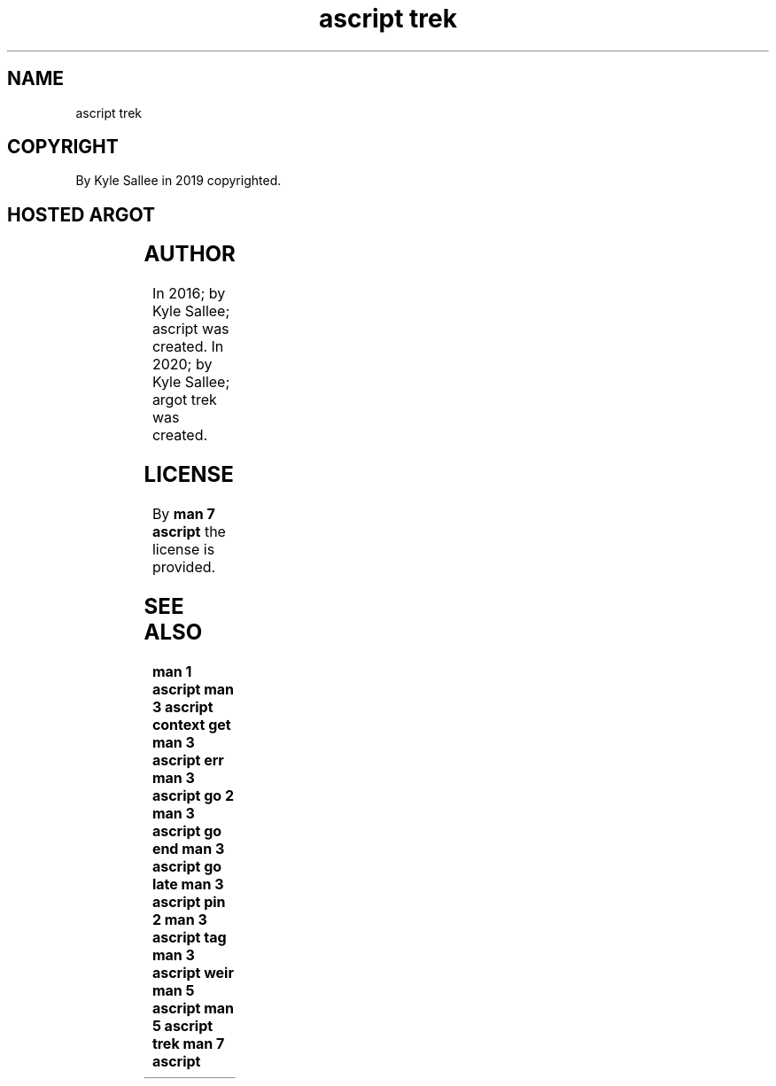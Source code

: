 .TH "ascript trek" 3
.SH NAME
.EX
ascript trek

.SH COPYRIGHT
.EX
By Kyle Sallee in 2019 copyrighted.

.SH HOSTED ARGOT
.EX
.TS
ll.
\fBargot	task\fR
context free	The saved     context  release.
context get	CPU registers save and skip.
context set	CPU registers load and the  skipped argot interpret.
far equal	The far       label    name change.
.TE

.TS
llll.
\fBargot	direct	direct	task\fR
go 2	"far"	'near'	The aft far label near label reach.
go end	"far"		On   script end   reach.

go late	"far"		The  opcode ret   when executed
go late		'near'	the  label        reach.

pin 2	"far"	'near'	The aft far label near label visit.

weir	"far"		The                    label visit.
weir		'near'

weir next			The  opcode ret   aft  execution
			the  next   argot interpret.

weir next ret			The  opcode ret        execute.
			The  next   argot interpret.

weir skip			The  opcode ret   aft  execution
        			the  next   argot skip.

weir skip ret			The  opcode ret        execute.
        			The  next   argot skip.
.TE
.ta T 8n

.SH AUTHOR
.EX
In 2016; by Kyle Sallee; ascript      was created.
In 2020; by Kyle Sallee; argot   trek was created.

.SH LICENSE
.EX
By \fBman 7 ascript\fR the license is provided.

.SH SEE ALSO
.EX
\fB
man 1 ascript
man 3 ascript context get
man 3 ascript err
man 3 ascript go 2
man 3 ascript go end
man 3 ascript go late
man 3 ascript pin 2
man 3 ascript tag
man 3 ascript weir
man 5 ascript
man 5 ascript trek
man 7 ascript
\fR
